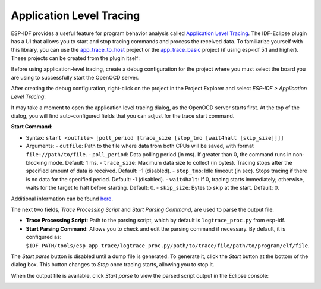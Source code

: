 Application Level Tracing
=========================

ESP-IDF provides a useful feature for program behavior analysis called `Application Level Tracing <https://docs.espressif.com/projects/esp-idf/en/latest/esp32c3/api-guides/app_trace.html?>`_. The IDF-Eclipse plugin has a UI that allows you to start and stop tracing commands and process the received data. To familiarize yourself with this library, you can use the `app_trace_to_host <https://github.com/espressif/esp-idf/tree/release/v5.0/examples/system/app_trace_to_host>`_ project or the `app_trace_basic <https://github.com/espressif/esp-idf/tree/release/v5.1/examples/system/app_trace_basic>`_ project (if using esp-idf 5.1 and higher). These projects can be created from the plugin itself:

.. image::  ../../../media/AppLvlTracing_1.png
   :alt: Application Level Tracing project creation

Before using application-level tracing, create a debug configuration for the project where you must select the board you are using to successfully start the OpenOCD server.

.. image::  ../../../media/AppLvlTracing_3.png
   :alt: Debug configuration setup

After creating the debug configuration, right-click on the project in the Project Explorer and select *ESP-IDF > Application Level Tracing*:

.. image::  ../../../media/AppLvlTracing_2.png
   :alt: Application Level Tracing option in the context menu

It may take a moment to open the application level tracing dialog, as the OpenOCD server starts first. At the top of the dialog, you will find auto-configured fields that you can adjust for the trace start command.

**Start Command:**

- Syntax: ``start <outfile> [poll_period [trace_size [stop_tmo [wait4halt [skip_size]]]]``
- Arguments:
  - ``outfile``: Path to the file where data from both CPUs will be saved, with format ``file://path/to/file``.
  - ``poll_period``: Data polling period (in ms). If greater than 0, the command runs in non-blocking mode. Default: 1 ms.
  - ``trace_size``: Maximum data size to collect (in bytes). Tracing stops after the specified amount of data is received. Default: -1 (disabled).
  - ``stop_tmo``: Idle timeout (in sec). Stops tracing if there is no data for the specified period. Default: -1 (disabled).
  - ``wait4halt``: If 0, tracing starts immediately; otherwise, waits for the target to halt before starting. Default: 0.
  - ``skip_size``: Bytes to skip at the start. Default: 0.

Additional information can be found `here <https://docs.espressif.com/projects/esp-idf/en/latest/esp32c3/api-guides/app_trace.html?>`_.

.. image::  ../../../media/AppLvlTracing_4.png
   :alt: Application Level Tracing dialog

The next two fields, *Trace Processing Script* and *Start Parsing Command*, are used to parse the output file.

- **Trace Processing Script**: Path to the parsing script, which by default is ``logtrace_proc.py`` from esp-idf.
- **Start Parsing Command**: Allows you to check and edit the parsing command if necessary. By default, it is configured as: ``$IDF_PATH/tools/esp_app_trace/logtrace_proc.py/path/to/trace/file/path/to/program/elf/file``.

The *Start parse* button is disabled until a dump file is generated. To generate it, click the *Start* button at the bottom of the dialog box. This button changes to *Stop* once tracing starts, allowing you to stop it.

When the output file is available, click *Start parse* to view the parsed script output in the Eclipse console:

.. image::  ../../../media/AppLvlTracing_5.png
   :alt: Parsed script output in Eclipse console
